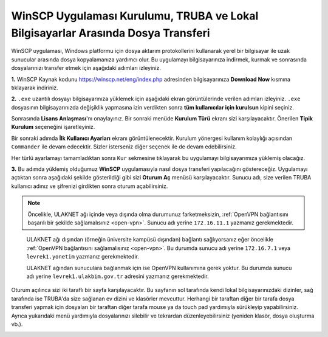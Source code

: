 
=====================================================================================================
WinSCP Uygulaması Kurulumu, TRUBA ve Lokal Bilgisayarlar Arasında Dosya Transferi
=====================================================================================================

WinSCP uygulaması, Windows platformu için dosya aktarım protokollerini kullanarak yerel bir bilgisayar ile uzak sunucular arasında dosya kopyalamanıza yardımcı olur. Bu uygulamayı bilgisayarınıza indirmek, kurmak ve sonrasında dosyalarınızı transfer etmek için aşağıdaki adımları izleyiniz.

**1.**
WinSCP Kaynak kodunu https://winscp.net/eng/index.php adresinden bilgisayarınıza **Download Now** kısmına tıklayarak indiriniz.

.. image:: /assets/kullanici-arayuzu/ssh-ile-baglanti/winscp/images/winscp-1.png
   :width: 800


**2.**
``.exe`` uzantılı dosyayı bilgisayarınıza yüklemek için aşağıdaki ekran görüntülerinde verilen adımları izleyiniz. ``.exe`` dosyasının bilgisayarınızda değişiklik yapmasına izin verdikten sonra **tüm kullanıcılar için kurulsun** kipini seçiniz. 

.. image:: /assets/kullanici-arayuzu/ssh-ile-baglanti/winscp/images/winscp-2.png
   :width: 300

.. image:: /assets/kullanici-arayuzu/ssh-ile-baglanti/winscp/images/winscp-3.png
   :width: 200


Sonrasında **Lisans Anlaşması**'nı onaylayınız. Bir sonraki menüde **Kurulum Türü** ekranı sizi karşılayacaktır. Önerilen **Tipik Kurulum** seçeneğini işaretleyiniz.

.. image:: /assets/kullanici-arayuzu/ssh-ile-baglanti/winscp/images/winscp-4.png
   :width: 300

Bir sonraki adımda **İlk Kullanıcı Ayarları** ekranı görüntülenecektir. Kurulum yönergesi kullanım kolaylığı açısından ``Commander`` ile devam edecektir. Sizler isterseniz diğer seçenek ile de devam edebilirsiniz.

.. image:: /assets/kullanici-arayuzu/ssh-ile-baglanti/winscp/images/winscp-5.png
   :width: 300

Her türlü ayarlamayı tamamladıktan sonra ``Kur`` sekmesine tıklayarak bu uygulamayı bilgisayarımıza yüklemiş olacağız.  

.. image:: /assets/kullanici-arayuzu/ssh-ile-baglanti/winscp/images/winscp-6.png
   :width: 300

**3.**
Bu adımda yüklemiş olduğumuz **WinSCP** uygulamasıyla nasıl dosya transferi yapılacağını göstereceğiz. Uygulamayı açtıktan sonra aşağıdaki şekilde gösterildiği gibi sizi **Oturum Aç** menüsü karşılayacaktır. Sunucu adı, size verilen TRUBA kullanıcı adınız ve şifrenizi girdikten sonra oturum açabilirsiniz. 

.. note::

   Öncelikle, ULAKNET ağı içinde veya dışında olma durumunuz farketmeksizin, :ref:`OpenVPN bağlantısını başarılı bir şekilde sağlamalısınız <open-vpn>`. Sunucu adı yerine ``172.16.11.1`` yazmanız gerekmektedir. 
   
..

   ULAKNET ağı dışından (örneğin üniversite kampüsü dışından) bağlantı sağlıyorsanız eğer öncelikle :ref:`OpenVPN bağlantısını sağlamalısınız <open-vpn>`. Bu durumda sunucu adı yerine ``172.16.7.1`` veya ``levrek1.yonetim`` yazmanız gerekmektedir. 

   ULAKNET ağından sunuculara bağlanmak için ise OpenVPN kullanımına gerek yoktur. Bu durumda sunucu adı yerine ``levrek1.ulakbim.gov.tr`` adresini yazmanız gerekmektedir.
   

.. image:: /assets/kullanici-arayuzu/ssh-ile-baglanti/winscp/images/winscp-7.png
   :width: 300

Oturum açılınca sizi iki taraflı bir sayfa karşılayacaktır. Bu sayfanın sol tarafında kendi lokal bilgisayarınızdaki dizinler, sağ tarafında ise TRUBA'da size sağlanan ev dizini ve klasörler mevcuttur. Herhangi bir taraftan diğer bir tarafa dosya transferi yapmak için dosyaları bir taraftan diğer tarafa mouse ya da touch pad yardımıyla sürükleyip yapabilirsiniz.  Ayrıca yukarıdaki menü yardımıyla dosyalarınızı silebilir ve tekrardan düzenleyebilirsiniz (yeniden klasör, dosya oluşturma vb.).

.. image:: /assets/kullanici-arayuzu/ssh-ile-baglanti/winscp/images/winscp-8.png
   :width: 300

.. image:: /assets/kullanici-arayuzu/ssh-ile-baglanti/winscp/images/winscp-9.png
   :width: 300


 
